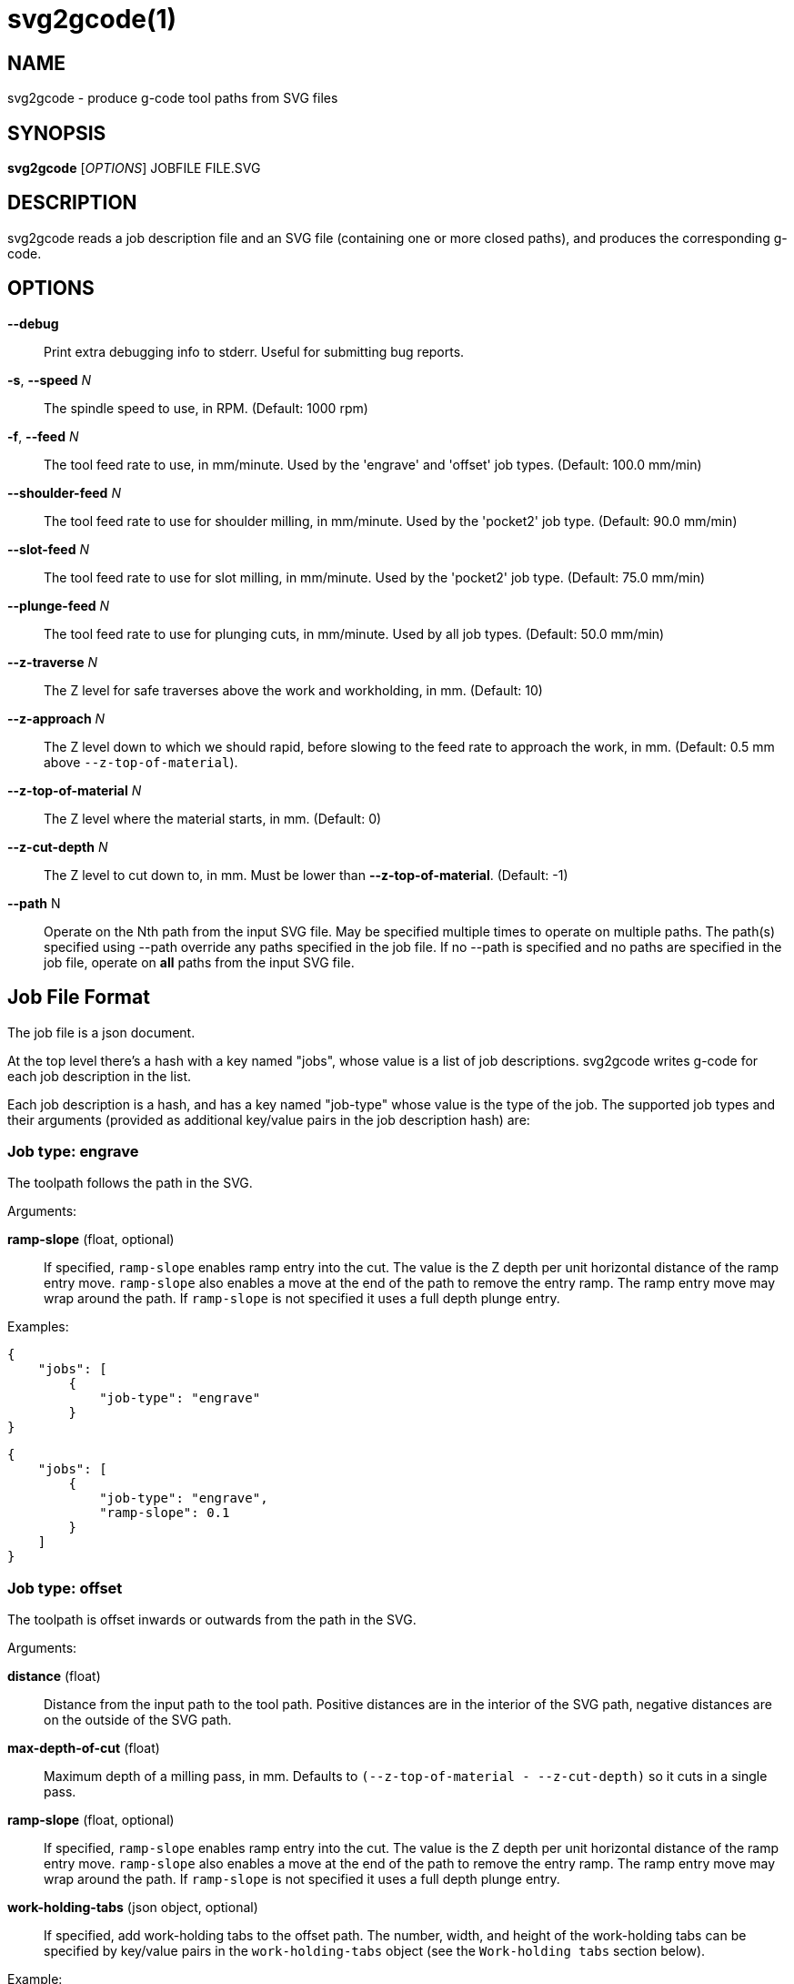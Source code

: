 = svg2gcode(1)


== NAME

svg2gcode - produce g-code tool paths from SVG files


== SYNOPSIS

*svg2gcode* [_OPTIONS_] JOBFILE FILE.SVG


== DESCRIPTION

svg2gcode reads a job description file and an SVG file (containing one
or more closed paths), and produces the corresponding g-code.


== OPTIONS

*--debug*::

    Print extra debugging info to stderr.  Useful for submitting bug
    reports.

*-s*, *--speed* _N_::

    The spindle speed to use, in RPM.  (Default: 1000 rpm)

*-f*, *--feed* _N_::

    The tool feed rate to use, in mm/minute.  Used by the 'engrave' and
    'offset' job types.  (Default: 100.0 mm/min)

 *--shoulder-feed* _N_::

    The tool feed rate to use for shoulder milling, in mm/minute.
    Used by the 'pocket2' job type.  (Default: 90.0 mm/min)

*--slot-feed* _N_::

    The tool feed rate to use for slot milling, in mm/minute.  Used by
    the 'pocket2' job type.  (Default: 75.0 mm/min)

*--plunge-feed* _N_::

    The tool feed rate to use for plunging cuts, in mm/minute.  Used by
    all job types.  (Default: 50.0 mm/min)

*--z-traverse* _N_::

    The Z level for safe traverses above the work and workholding, in mm.
    (Default: 10)

*--z-approach* _N_::

    The Z level down to which we should rapid, before slowing to the
    feed rate to approach the work, in mm.  (Default: 0.5 mm above
    `--z-top-of-material`).

*--z-top-of-material* _N_::

    The Z level where the material starts, in mm.  (Default: 0)

*--z-cut-depth* _N_::

    The Z level to cut down to, in mm.  Must be lower than
    *--z-top-of-material*.  (Default: -1)

*--path* N::

    Operate on the Nth path from the input SVG file.  May be specified
    multiple times to operate on multiple paths.  The path(s) specified
    using --path override any paths specified in the job file.  If no
    --path is specified and no paths are specified in the job file,
    operate on *all* paths from the input SVG file.


== Job File Format

The job file is a json document.

At the top level there's a hash with a key named "jobs", whose value
is a list of job descriptions.  svg2gcode writes g-code for each job
description in the list.

Each job description is a hash, and has a key named "job-type" whose
value is the type of the job.  The supported job types and their arguments
(provided as additional key/value pairs in the job description hash) are:


=== Job type: engrave

The toolpath follows the path in the SVG.

Arguments:

*ramp-slope* (float, optional):: If specified, `ramp-slope` enables
ramp entry into the cut.  The value is the Z depth per unit horizontal
distance of the ramp entry move.  `ramp-slope` also enables a move at
the end of the path to remove the entry ramp.  The ramp entry move may
wrap around the path.  If `ramp-slope` is not specified it uses a full
depth plunge entry.

Examples:

    {
        "jobs": [
            {
                "job-type": "engrave"
            }
    }

    {
        "jobs": [
            {
                "job-type": "engrave",
                "ramp-slope": 0.1
            }
        ]
    }


=== Job type: offset

The toolpath is offset inwards or outwards from the path in the SVG.

Arguments:

*distance* (float):: Distance from the input path to the tool path.
Positive distances are in the interior of the SVG path, negative distances
are on the outside of the SVG path.

*max-depth-of-cut* (float):: Maximum depth of a milling pass, in mm.
Defaults to `(--z-top-of-material - --z-cut-depth)` so it cuts in a
single pass.

*ramp-slope* (float, optional):: If specified, `ramp-slope` enables
ramp entry into the cut.  The value is the Z depth per unit horizontal
distance of the ramp entry move.  `ramp-slope` also enables a move at
the end of the path to remove the entry ramp.  The ramp entry move may
wrap around the path.  If `ramp-slope` is not specified it uses a full
depth plunge entry.

*work-holding-tabs* (json object, optional):: If specified, add
work-holding tabs to the offset path.  The number, width, and height
of the work-holding tabs can be specified by key/value pairs in the
`work-holding-tabs` object (see the `Work-holding tabs` section below).

Example:

    {
        "jobs": [
            {
                "job-type": "offset",
                "distance": 2.1,
                "max-depth-of-cut": 3.1
            },
            {
                "job-type": "offset",
                "distance": 1.0,
                "max-depth-of-cut": 3.1,
                "work-holding-tabs": {
                    "number-of-tabs": 4,
                    "height": 1.5,
                    "width": 12.5
                }
            }
        ]
    }


=== Job type: pocket2

Make a pocket from the SVG path.

svg2gcode uses the SVG path (optionally offset inwards by a finishing
allowance argument) as the material contour of the wall of the pocket,

It cuts a slot around the inside of this adjusted material contour.

The slot leaves zero or more "islands" of remaining material in the
pocket.

svg2gcode removes the islands one by one using the side of the endmill
to shrink the island from the edges.  Each pass removes `width-of-cut`
material from the perimeter of the island until nothing remains, then
moves on to the next island.

svg2gcode tries to keep the tool down in the pocket as much as it can,
but some of the transitions between passes trigger defensive "raise,
traverse, plunge" movements.

Arguments:

*tool-diameter* (float):: Diameter of the end mill used, in mm.

*width-of-cut* (float):: Desired radial width-of-cut when shoulder
milling, in mm.

*finishing-allowance* (float, optional):: Make the pocket smaller than
the SVG path by this amount, in mm.  Defaults to 0 mm if omitted.

*slot-max-depth-of-cut* (float, optional):: Maximum axial depth of a slot
milling pass, in mm.  Defaults to `(--z-top-of-material - --z-cut-depth)`
so it cuts the pocket in a single pass.

*shoulder-max-depth-of-cut* (float, optional):: Maximum depth of a
shoulder milling pass, in mm.  Defaults to `(--z-top-of-material -
--z-cut-depth)` so it cuts the pocket in a single pass.

*ramp-slope* (float, optional):: If specified, `ramp-slope` enables
ramp entry into the slotting cuts.  The value is the Z depth per unit
horizontal distance of the ramp entry move.  `ramp-slope` also enables a
move at the end of the slotting path to remove the entry ramp.  The ramp
entry move may wrap around the path.  If `ramp-slope` is not specified
it uses a full depth plunge entry.

Example:

    {
        "jobs": [
            {
                "job-type": "pocket2",
                "tool-diameter": 15.25,
                "width-of-cut": 5.125,
                "finishing-allowance": 5.0,
                "slot-max-depth-of-cut": 1.2,
                "shoulder-max-depth-of-cut": 2.8
            }
        ]
    }


=== Job type: drill

Drill at the center of a circular path.  The input path must consist
of two Arc segments that make up one complete circle.  The output will
be a drilling operation (G81) at the center of the circle.  The plunge
feed rate will be used.

This job type takes no arguments.


=== Work-holding tabs

Key/value pairs in the `work-holding-tabs` object of the `offset` job
type are:

*number-of-tabs* (integer, required):: Add this number of work-holding
tabs.

*height* (float, optional):: Height of work holding tabs, in mm.
Defaults to 0.5mm if omitted.

*width* (float, optional):: Width of work holding tabs, in mm.  No cutter
diameter compensation is performed when "stepping over" the tabs, so
this value should be greater than one cutter diameter or the tabs will
be cut away.  Defaults to 10mm if omitted.

*locations* (list of float, optional):: This is a list of locations along
the path where the tabs should start.  If specified, the length of the
list must be the same as `number-of-tabs`.  If the `locations` list is not
specified, the tabs will be automatically placed evenly around the path.
